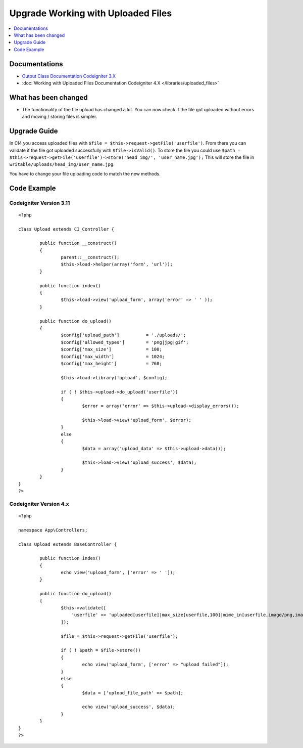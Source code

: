 Upgrade Working with Uploaded Files
###################################

.. contents::
    :local:
    :depth: 1


Documentations
==============
- `Output Class Documentation Codeigniter 3.X <http://codeigniter.com/userguide3/libraries/file_uploading.html>`_
- :doc:`Working with Uploaded Files Documentation Codeigniter 4.X </libraries/uploaded_files>`

What has been changed
=====================
- The functionality of the file upload has changed a lot. You can now check if the file got uploaded without errors and moving / storing files is simpler.

Upgrade Guide
=============
In CI4 you access uploaded files with ``$file = $this->request->getFile('userfile')``. From there you can validate if the file got uploaded successfully with ``$file->isValid()``.
To store the file you could use ``$path = $this->request->getFile('userfile')->store('head_img/', 'user_name.jpg');`` This will store the file in ``writable/uploads/head_img/user_name.jpg``.

You have to change your file uploading code to match the new methods.

Code Example
============

Codeigniter Version 3.11
------------------------
::

    <?php

    class Upload extends CI_Controller {

            public function __construct()
            {
                    parent::__construct();
                    $this->load->helper(array('form', 'url'));
            }

            public function index()
            {
                    $this->load->view('upload_form', array('error' => ' ' ));
            }

            public function do_upload()
            {
                    $config['upload_path']          = './uploads/';
                    $config['allowed_types']        = 'png|jpg|gif';
                    $config['max_size']             = 100;
                    $config['max_width']            = 1024;
                    $config['max_height']           = 768;

                    $this->load->library('upload', $config);

                    if ( ! $this->upload->do_upload('userfile'))
                    {
                            $error = array('error' => $this->upload->display_errors());

                            $this->load->view('upload_form', $error);
                    }
                    else
                    {
                            $data = array('upload_data' => $this->upload->data());

                            $this->load->view('upload_success', $data);
                    }
            }
    }
    ?>

Codeigniter Version 4.x
-----------------------
::

    <?php

    namespace App\Controllers;

    class Upload extends BaseController {

            public function index()
            {
                    echo view('upload_form', ['error' => ' ']);
            }

            public function do_upload()
            {
                    $this->validate([
                        'userfile' => 'uploaded[userfile]|max_size[userfile,100]|mime_in[userfile,image/png,image/jpg,image/gif]|ext_in[userfile,png,jpg,gif]|max_dims[userfile,1024,768]'
                    ]);

                    $file = $this->request->getFile('userfile');

                    if ( ! $path = $file->store())
                    {
                            echo view('upload_form', ['error' => "upload failed"]);
                    }
                    else
                    {
                            $data = ['upload_file_path' => $path];

                            echo view('upload_success', $data);
                    }
            }
    }
    ?>
